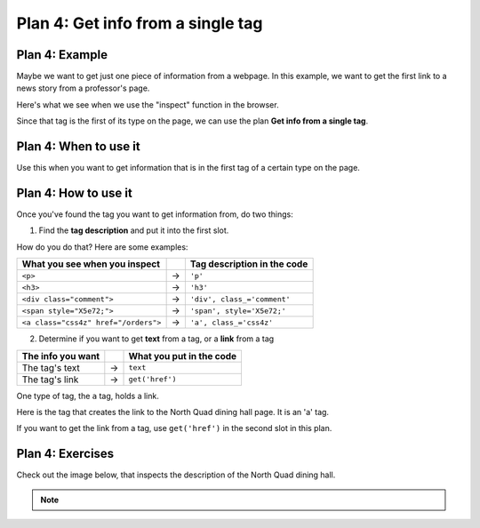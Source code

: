 ..  Copyright (C)  Brad Miller, David Ranum, Jeffrey Elkner, Peter Wentworth, Allen B. Downey, Chris
    Meyers, and Dario Mitchell.  Permission is granted to copy, distribute
    and/or modify this document under the terms of the GNU Free Documentation
    License, Version 1.3 or any later version published by the Free Software
    Foundation; with Invariant Sections being Forward, Prefaces, and
    Contributor List, no Front-Cover Texts, and no Back-Cover Texts.  A copy of
    the license is included in the section entitled "GNU Free Documentation
    License".


..  shortname:: Plan4
..  description:: Worked examples plus practice for Plan 4.

.. setup for automatic question numbering.

.. qnum::
   :start: 1
   :prefix: p4-

.. _plan_4:

Plan 4: Get info from a single tag
#####################################


Plan 4: Example
====================================

Maybe we want to get just one piece of information from a webpage. In this example, we want to get the first link to a news story from a professor's page.

Here's what we see when we use the "inspect" function in the browser. 

.. image:: _static/news_ericson.png
    :scale: 70%
    :align: center
    :alt: The tag that has a link to the news article
   
Since that tag is the first of its type on the page, we can use the plan **Get info from a single tag**.

.. raw:: html

       <pre>Goal: Get info from a single tag
       <pre style="background-color:#A9DFBF;">
       <strong># Get first <mark>tag of a certain type</mark> from the soup</strong>
       tag = soup.find(<mark>'a', class_='item-teaser--more'</mark>)
       <strong># Get <mark>info</mark> from tag</strong>
       info = tag.<mark>get('href')</mark></pre></pre>  


Plan 4: When to use it
====================================

Use this when you want to get information that is in the first tag of a certain type on the page.

Plan 4: How to use it
====================================

Once you've found the tag you want to get information from, do two things:

1. Find the **tag description** and put it into the first slot.

How do you do that? Here are some examples:

==================================== === ===========================  
What you see when you inspect            Tag description in the code
==================================== === ===========================  
``<p>``                              ->  ``'p'``
``<h3>``                             ->  ``'h3'``
``<div class="comment">``            ->  ``'div', class_='comment'``
``<span style="X5e72;">``            ->  ``'span', style='X5e72;'``
``<a class="css4z" href="/orders">`` ->  ``'a', class_='css4z'``
==================================== === ===========================  

2. Determine if you want to get **text** from a tag, or a **link** from a tag

================= === ===========================  
The info you want     What you put in the code
================= === ===========================  
The tag's text    ->  ``text``
The tag's link    ->  ``get('href')``
================= === ===========================  


One type of tag, the ``a`` tag, holds a link. 

Here is the tag that creates the link to the North Quad dining hall page. It is an 'a' tag.

.. image:: _static/nq_link.png
    :scale: 80%
    :align: center
    :alt: Link to the North Quad dining hall page

If you want to get the link from a tag, use ``get('href')`` in the second slot in this plan.


Plan 4: Exercises
====================================

.. mchoice:: get_link_mc_1
    :random:

    What is the link of the tag below?

    .. image:: _static/barb_link.png
        :align: center
        :alt: Link to Barb's page
    
    -   https://www.si.umich.edu/people/barbara-ericson

        -   No, this is the full link, but there is a relative link in the tag. 

    -   /people/barbara-ericson

        +   Correct!

    -   a

        -   No, this is the name of the tag

    -   Barbara Ericson

        -   No, this is the text of the tag


.. clickablearea:: plan4_click
    :question: If you wanted to get a link from the first 'a' tag on a webpage, which part(s) of the code below would you change? Click on those parts of the code.
    :iscode:
    :feedback: Check out the plan outline above to identify the slot.

    :click-incorrect:# Get first tag of a certain type from the soup:endclick:
    :click-incorrect:tag = soup.find(:endclick::click-correct:'div':endclick::click-correct:, class_='Comments_StyledComments-dzzyvm-0 dvnRbr':endclick:)
   
    :click-incorrect:# Get info from tag:endclick:
    :click-incorrect:info = tag.:endclick::click-correct:text:endclick:


Check out the image below, that inspects the description of the North Quad dining hall.

.. image:: _static/nq_dining_onetag.png
    :scale: 70%
    :align: center
    :alt: The tag that creates the description of North Quad
        
.. parsonsprob:: plan4_parsons

   Choose the subgoals that get the text from the tag that has the description of the North Quad dining hall, and put them in the right order. 
   You do not need to use all the blocks.

   -----
   # Get first tag of a certain type from the soup
   tag = soup.find('span', style='font-weight: 400;')
   =====
   # Get first tag of a certain type from the soup
   tag = soup.find('span') #paired
   =====
   # Get info from tag
   info = tag.text 
   =====
   # Get info from tag 
   info = tag.get('href') #distractor
   =====
   # Get all tags of a certain type from the soup
   tags = soup.find_all('p')#distractor


.. fillintheblank:: get_link_fill

    What is the code to get a link from a tag?


    ``# Get first tag of a certain type from the soup``

    ``tags = soup.find('a', class_='announcement')``

    ``# Get info from tag``

    ``info = tag.`` |blank|

    -    :get\(['"]href['"]\): Correct. 
         :get\(href\): Almost! Don't forget the quotes around 'href'. 
         :href: Good start! But there is another part to it. 
         :.*: Check out the highlighted parts of the example for help.


.. note:: 
      
        .. raw:: html

           <a href="example2.html" >Click here to go back to the Faculty Pages example</a>

